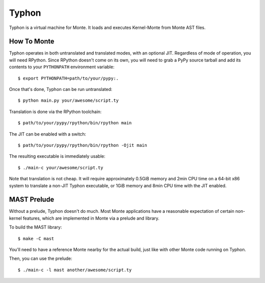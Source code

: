 ======
Typhon
======

Typhon is a virtual machine for Monte. It loads and executes Kernel-Monte from
Monte AST files.

How To Monte
============

Typhon operates in both untranslated and translated modes, with an optional
JIT. Regardless of mode of operation, you will need RPython. Since RPython
doesn't come on its own, you will need to grab a PyPy source tarball and add
its contents to your ``PYTHONPATH`` environment variable::

    $ export PYTHONPATH=path/to/your/pypy:.

Once that's done, Typhon can be run untranslated::

    $ python main.py your/awesome/script.ty

Translation is done via the RPython toolchain::

    $ path/to/your/pypy/rpython/bin/rpython main

The JIT can be enabled with a switch::

    $ path/to/your/pypy/rpython/bin/rpython -Ojit main

The resulting executable is immediately usable::

    $ ./main-c your/awesome/script.ty

Note that translation is not cheap. It will require approximately 0.5GiB
memory and 2min CPU time on a 64-bit x86 system to translate a non-JIT Typhon
executable, or 1GiB memory and 8min CPU time with the JIT enabled.

MAST Prelude
============

Without a prelude, Typhon doesn't do much. Most Monte applications have a
reasonable expectation of certain non-kernel features, which are implemented
in Monte via a prelude and library.

To build the MAST library::

    $ make -C mast

You'll need to have a reference Monte nearby for the actual build, just like
with other Monte code running on Typhon.

Then, you can use the prelude::

    $ ./main-c -l mast another/awesome/script.ty
